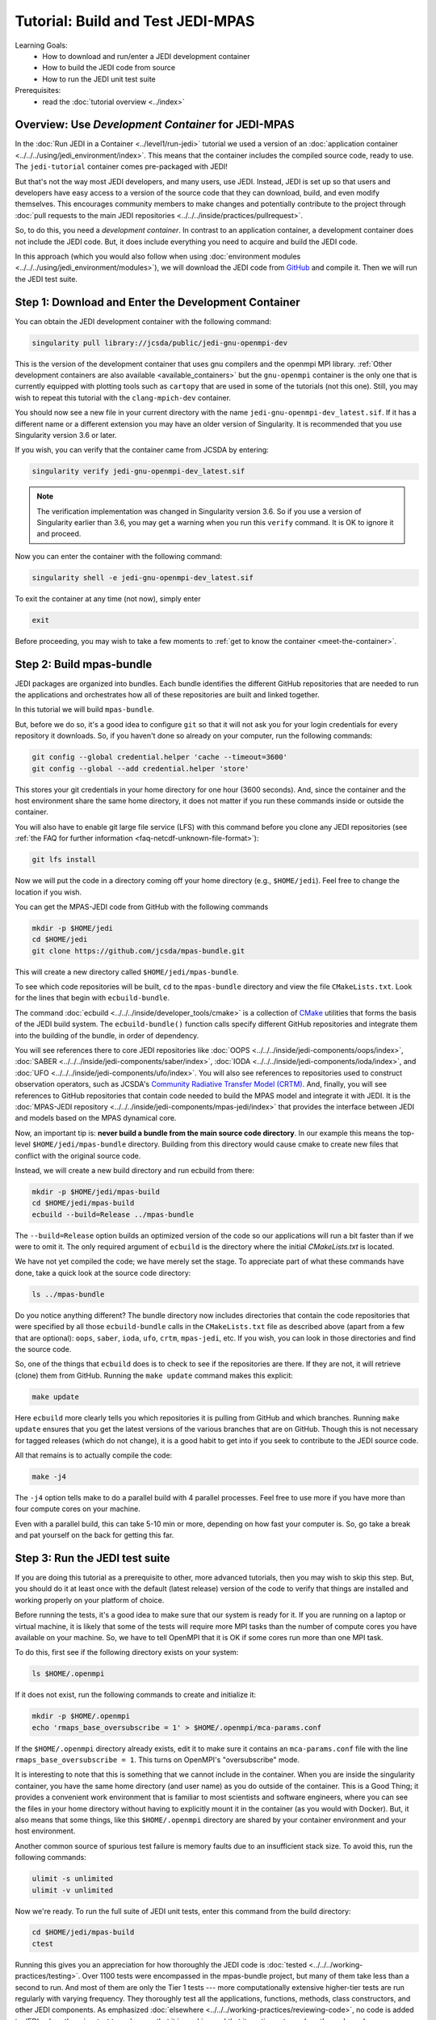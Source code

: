.. _top-tut-dev-container:

Tutorial: Build and Test JEDI-MPAS
==================================

Learning Goals:
 - How to download and run/enter a JEDI development container
 - How to build the JEDI code from source
 - How to run the JEDI unit test suite

Prerequisites:
 - read the :doc:`tutorial overview <../index>`

Overview:  Use *Development Container* for JEDI-MPAS
----------------------------------------------------

In the :doc:`Run JEDI in a Container <../level1/run-jedi>` tutorial we used a version of an
:doc:`application container <../../../using/jedi_environment/index>`.  This means that the  container includes the compiled source code, ready to use.  The ``jedi-tutorial``  container comes pre-packaged with JEDI!

But that's not the way most JEDI developers, and many users, use JEDI.  Instead, JEDI is set
up so that users and developers have easy access to a version of the source code that they
can download, build, and even modify themselves.  This encourages community members to make
changes and potentially contribute to the project through :doc:`pull requests to the main
JEDI repositories <../../../inside/practices/pullrequest>`.

So, to do this, you need a *development container*.
In contrast to an application container, a development container does not include the JEDI code.  
But, it does include everything you need to acquire and build the JEDI code. 


In this approach (which you would also follow when using :doc:`environment modules
<../../../using/jedi_environment/modules>`), we will download the JEDI code from `GitHub
<https://github.com>`_ and compile it.  Then we will run the JEDI test suite.

Step 1: Download and Enter the Development Container
----------------------------------------------------

You can obtain the JEDI development container with the following command:

.. code-block:: bash

   singularity pull library://jcsda/public/jedi-gnu-openmpi-dev

This is the version of the development container that uses gnu compilers and the openmpi MPI library.  :ref:`Other development containers are also available <available_containers>` but the ``gnu-openmpi`` container is the only one that is currently equipped with plotting tools such as ``cartopy`` that are used in some of the tutorials (not this one).  Still, you may wish to repeat this tutorial with the ``clang-mpich-dev`` container.

You should now see a new file in your current directory with the name ``jedi-gnu-openmpi-dev_latest.sif``.  If it has a different name or a different extension you may have an older version of Singularity.  It is recommended that you use Singularity version 3.6 or later.

If you wish, you can verify that the container came from JCSDA by entering:

.. code-block:: bash

   singularity verify jedi-gnu-openmpi-dev_latest.sif

.. note::

   The verification implementation was changed in Singularity version 3.6.  So if you use a version of Singularity earlier than 3.6, you may get a warning when you run this ``verify`` command.  It is OK to ignore it and proceed.

Now you can enter the container with the following command:

.. code-block:: bash

   singularity shell -e jedi-gnu-openmpi-dev_latest.sif

To exit the container at any time (not now), simply enter

.. code-block:: bash

   exit

Before proceeding, you may wish to take a few moments to :ref:`get to know the container <meet-the-container>`.

Step 2: Build mpas-bundle
-------------------------

JEDI packages are organized into bundles. Each bundle identifies the different GitHub repositories that are needed to run the applications and orchestrates how all of these repositories are built and linked together.

In this tutorial we will build ``mpas-bundle``.

But, before we do so, it's a good idea to configure ``git`` so that it will not ask you for your login credentials for every repository it downloads.   So, if you haven't done so already on your computer, run the following commands:

.. code-block:: bash

   git config --global credential.helper 'cache --timeout=3600'
   git config --global --add credential.helper 'store'

This stores your git credentials in your home directory for one hour (3600 seconds).  And, since the container and the host environment share the same home directory, it does not matter if you run these commands inside or outside the container.

You will also have to enable git large file service (LFS) with this command before you clone any JEDI repositories (see :ref:`the FAQ for further information <faq-netcdf-unknown-file-format>`):

.. code-block:: bash

   git lfs install

Now we will put the code in a directory coming off your home directory (e.g., ``$HOME/jedi``).   Feel free to change the location if you wish.


You can get the MPAS-JEDI code from GitHub with the following commands

.. code-block:: bash

   mkdir -p $HOME/jedi
   cd $HOME/jedi
   git clone https://github.com/jcsda/mpas-bundle.git

This will create a new directory called ``$HOME/jedi/mpas-bundle``.


To see which code repositories will be built, ``cd`` to the ``mpas-bundle`` directory and view the
file ``CMakeLists.txt``.  Look for the lines that begin with ``ecbuild-bundle``.

The command :doc:`ecbuild <../../../inside/developer_tools/cmake>` is a collection of `CMake
<https://cmake.org>`_ utilities that forms the basis of the JEDI build system.  The
``ecbuild-bundle()`` function calls specify different GitHub repositories and integrate them
into the building of the bundle, in order of dependency.

You will see references there to core JEDI repositories like :doc:`OOPS
<../../../inside/jedi-components/oops/index>`, :doc:`SABER
<../../../inside/jedi-components/saber/index>`, :doc:`IODA
<../../../inside/jedi-components/ioda/index>`, and :doc:`UFO
<../../../inside/jedi-components/ufo/index>`. You will also see references to repositories
used to construct observation operators, such as JCSDA's `Community Radiative Transfer Model
(CRTM) <https://github.com/jcsda/crtm>`_.  And, finally, you will see references to GitHub
repositories that contain code needed to build the MPAS model and integrate it with JEDI.
It is the :doc:`MPAS-JEDI repository <../../../inside/jedi-components/mpas-jedi/index>` that
provides the interface between JEDI and models based on the MPAS dynamical core.

Now, an important tip is: **never build a bundle from the main source code directory**.  In
our example this means the top-level ``$HOME/jedi/mpas-bundle`` directory.  Building from
this directory would cause cmake to create new files that conflict with the original source
code.

Instead, we will create a new build directory and run ecbuild from there:

.. code-block:: bash

    mkdir -p $HOME/jedi/mpas-build
    cd $HOME/jedi/mpas-build
    ecbuild --build=Release ../mpas-bundle

The ``--build=Release`` option builds an optimized version of the code so our applications
will run a bit faster than if we were to omit it.  The only required argument of ``ecbuild``
is the directory where the initial `CMakeLists.txt` is located.

We have not yet compiled the code; we have merely set the stage.  To appreciate part of what
these commands have done, take a quick look at the source code directory:

.. code-block:: bash

    ls ../mpas-bundle

Do you notice anything different?  The bundle directory now includes directories that
contain the code repositories that were specified by all those ``ecbuild-bundle`` calls in
the ``CMakeLists.txt`` file as described above (apart from a few that are optional):
``oops``, ``saber``, ``ioda``, ``ufo``, ``crtm``, ``mpas-jedi``, etc.  If you wish, you can
look in those directories and find the source code.

So, one of the things that ``ecbuild`` does is to check to see if the repositories are there.  If they are not, it will retrieve (clone) them from GitHub.  Running the ``make update`` command makes this explicit:

.. code-block:: bash

   make update

Here ``ecbuild`` more clearly tells you which repositories it is pulling from GitHub and which branches.  Running ``make update`` ensures that you get the latest versions of the various branches that are on GitHub.  Though this is not necessary for tagged releases (which do not change), it is a good habit to get into if you seek to contribute to the JEDI source code.

All that remains is to actually compile the code:

.. code-block:: bash

   make -j4

The ``-j4`` option tells make to do a parallel build with 4 parallel processes.  Feel free to use more if you have more than four compute cores on your machine.

Even with a parallel build, this can take 5-10 min or more, depending on how fast your computer is.  So, go take a break and pat yourself on the back for getting this far.

Step 3: Run the JEDI test suite
-------------------------------

If you are doing this tutorial as a prerequisite to other, more advanced tutorials, then you may wish to skip this step.  But, you should do it at least once with the default (latest release) version of the code to verify that things are installed and working properly on your platform of choice.

Before running the tests, it's a good idea to make sure that our system is ready for it.  If you are running on a laptop or virtual machine, it is likely that some of the tests will require more MPI tasks than the number of compute cores you have available on your machine.  So, we have to tell OpenMPI that it is OK if some cores run more than one MPI task.

To do this, first see if the following directory exists on your system:

.. code-block:: bash

    ls $HOME/.openmpi

If it does not exist, run the following commands to create and initialize it:

.. code-block:: bash

    mkdir -p $HOME/.openmpi
    echo 'rmaps_base_oversubscribe = 1' > $HOME/.openmpi/mca-params.conf

If the ``$HOME/.openmpi`` directory already exists, edit it to make sure it contains an ``mca-params.conf`` file with the line ``rmaps_base_oversubscribe = 1``.  This turns on OpenMPI's "oversubscribe" mode.

It is interesting to note that this is something that we cannot include in the container.  When you are inside the singularity container, you have the same home directory (and user name) as you do outside of the container.  This is a Good Thing; it provides a convenient work environment that is familiar to most scientists and software engineers, where you can see the files in your home directory without having to explicitly mount it in the container (as you would with Docker).  But, it also means that some things, like this ``$HOME/.openmpi`` directory are shared by your container environment and your host environment.

Another common source of spurious test failure is memory faults due to an insufficient stack size.  To avoid this, run the following commands:

.. code-block:: bash

    ulimit -s unlimited
    ulimit -v unlimited

Now we're ready.  To run the full suite of JEDI unit tests, enter this command from the build directory:

.. code-block:: bash

    cd $HOME/jedi/mpas-build
    ctest

Running this gives you an appreciation for how thoroughly the JEDI code is :doc:`tested
<../../../working-practices/testing>`.  Over 1100 tests were encompassed in the mpas-bundle
project, but many of them take less than a second to run.  And most of them are only the
Tier 1 tests --- more computationally extensive higher-tier tests are run regularly with
varying frequency.  They thoroughly test all the applications, functions, methods, class
constructors, and other JEDI components.  As emphasized :doc:`elsewhere
<../../../working-practices/reviewing-code>`, no code is added to JEDI unless there is a
test to make sure that it is working and that it continues to work as the code evolves.

If you still get test failures you may wish to consult the :doc:`FAQ <../../../FAQ/FAQ>`.

A small clarification on the case of the development container: You built mpas-bundle while
inside the container but since the container and host environment share the same home
directory, you should still be able to access it outside of the container.  But, if you try
to run any tests or applications from outside the container you'll find that they fail.
This is because, at run time as well as at compile time, the tests and applications need to
link to the libraries and executables inside the container.
